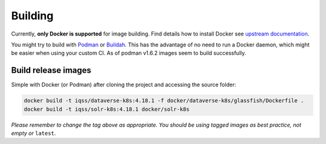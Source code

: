 ========
Building
========

Currently, **only Docker is supported** for image building. Find details how to
install Docker see `upstream documentation <https://docs.docker.com/install>`_.

You might try to build with `Podman <https://podman.io>`_ or
`Buildah <https://buildah.io>`_. This has the advantage of no need to run
a Docker daemon, which might be easier when using your custom CI.
As of podman v1.6.2 images seem to build successfully.



Build release images
--------------------

Simple with Docker (or Podman) after cloning the project and accessing the source folder:

.. code-block:: shell

  docker build -t iqss/dataverse-k8s:4.18.1 -f docker/dataverse-k8s/glassfish/Dockerfile .
  docker build -t iqss/solr-k8s:4.18.1 docker/solr-k8s


*Please remember to change the tag above as appropriate. You should be*
*using tagged images as best practice, not empty or* ``latest``.

.. seealso::

  Building development flavored images is described at :doc:`/development/index`.

